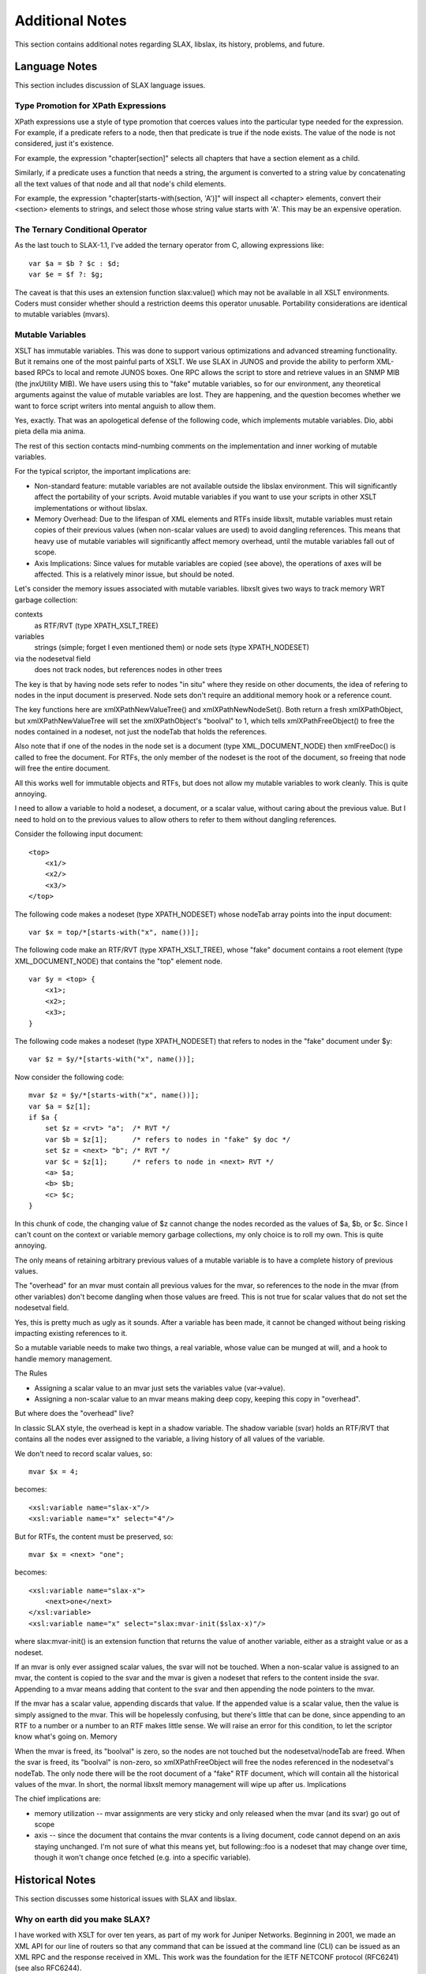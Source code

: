
================
Additional Notes
================

This section contains additional notes regarding SLAX, libslax, its
history, problems, and future.

Language Notes
--------------

This section includes discussion of SLAX language issues.

Type Promotion for XPath Expressions
++++++++++++++++++++++++++++++++++++

XPath expressions use a style of type promotion that coerces values
into the particular type needed for the expression.  For example, if
a predicate refers to a node, then that predicate is true if the node
exists.  The value of the node is not considered, just it's
existence.

For example, the expression "chapter[section]" selects all
chapters that have a section element as a child.

Similarly, if a predicate uses a function that needs a string, the
argument is converted to a string value by concatenating all the text
values of that node and all that node's child elements.

For example, the expression "chapter[starts-with(section, 'A')]" will
inspect all <chapter> elements, convert their <section> elements to
strings, and select those whose string value starts with 'A'.  This
may be an expensive operation.

.. _ternary-operator:

The Ternary Conditional Operator
++++++++++++++++++++++++++++++++

As the last touch to SLAX-1.1, I've added the ternary operator from C,
allowing expressions like::

    var $a = $b ? $c : $d;
    var $e = $f ?: $g;

The caveat is that this uses an extension function slax:value() which
may not be available in all XSLT environments.  Coders must consider
whether should a restriction deems this operator unusable.  Portability
considerations are identical to mutable variables (mvars).

Mutable Variables
+++++++++++++++++

XSLT has immutable variables.  This was done to support various
optimizations and advanced streaming functionality.  But it remains one
of the most painful parts of XSLT.  We use SLAX in JUNOS and provide
the ability to perform XML-based RPCs to local and remote JUNOS
boxes.  One RPC allows the script to store and retrieve values in an
SNMP MIB (the jnxUtility MIB).  We have users using this to "fake"
mutable variables, so for our environment, any theoretical arguments
against the value of mutable variables are lost.  They are happening,
and the question becomes whether we want to force script writers into
mental anguish to allow them.

Yes, exactly.  That was an apologetical defense of the following code,
which implements mutable variables.  Dio, abbi pieta della mia anima.

The rest of this section contacts mind-numbing comments on the
implementation and inner working of mutable variables.

For the typical scriptor, the important implications are:

- Non-standard feature: mutable variables are not available outside
  the libslax environment.  This will significantly affect the
  portability of your scripts.  Avoid mutable variables if you want to
  use your scripts in other XSLT implementations or without libslax.

- Memory Overhead: Due to the lifespan of XML elements and RTFs inside
  libxslt, mutable variables must retain copies of their previous
  values (when non-scalar values are used) to avoid dangling
  references.  This means that heavy use of mutable variables will
  significantly affect memory overhead, until the mutable variables
  fall out of scope.

- Axis Implications: Since values for mutable variables are copied
  (see above), the operations of axes will be affected.  This is a
  relatively minor issue, but should be noted.

Let's consider the memory issues associated with mutable variables.
libxslt gives two ways to track memory WRT garbage collection:

contexts
  as RTF/RVT (type XPATH_XSLT_TREE)

variables
  strings (simple; forget I even mentioned them) or node
  sets (type XPATH_NODESET)

via the nodesetval field
  does not track nodes, but references nodes in other trees

The key is that by having node sets refer to nodes "in situ" where
they reside on other documents, the idea of refering to nodes in the
input document is preserved.  Node sets don't require an additional
memory hook or a reference count.

The key functions here are xmlXPathNewValueTree() and
xmlXPathNewNodeSet().  Both return a fresh xmlXPathObject, but
xmlXPathNewValueTree will set the xmlXPathObject's "boolval" to 1,
which tells xmlXPathFreeObject() to free the nodes contained in a
nodeset, not just the nodeTab that holds the references.

Also note that if one of the nodes in the node set is a document (type
XML_DOCUMENT_NODE) then xmlFreeDoc() is called to free the
document.  For RTFs, the only member of the nodeset is the root of the
document, so freeing that node will free the entire document.

All this works well for immutable objects and RTFs, but does not allow
my mutable variables to work cleanly.  This is quite annoying.

I need to allow a variable to hold a nodeset, a document, or a scalar
value, without caring about the previous value.  But I need to hold on
to the previous values to allow others to refer to them without
dangling references.

Consider the following input document::

    <top>
        <x1/>
        <x2/> 
        <x3/>
    </top>

The following code makes a nodeset (type XPATH_NODESET) whose nodeTab
array points into the input document::

    var $x = top/*[starts-with("x", name())];

The following code make an RTF/RVT (type XPATH_XSLT_TREE), whose
"fake" document contains a root element (type XML_DOCUMENT_NODE) that
contains the "top" element node.

::

    var $y = <top> {
        <x1>;
        <x2>;
        <x3>;
    }

The following code makes a nodeset (type XPATH_NODESET) that refers to
nodes in the "fake" document under $y::

    var $z = $y/*[starts-with("x", name())];

Now consider the following code::

    mvar $z = $y/*[starts-with("x", name())];
    var $a = $z[1];
    if $a {
        set $z = <rvt> "a";  /* RVT */
        var $b = $z[1];      /* refers to nodes in "fake" $y doc */
        set $z = <next> "b"; /* RVT */
        var $c = $z[1];      /* refers to node in <next> RVT */
        <a> $a;
        <b> $b;
        <c> $c;
    }

In this chunk of code, the changing value of $z cannot change the
nodes recorded as the values of $a, $b, or $c.  Since I can't count on
the context or variable memory garbage collections, my only choice is
to roll my own.  This is quite annoying.

The only means of retaining arbitrary previous values of a mutable
variable is to have a complete history of previous values.

The "overhead" for an mvar must contain all previous values for the
mvar, so references to the node in the mvar (from other variables)
don't become dangling when those values are freed.  This is not true
for scalar values that do not set the nodesetval field.

Yes, this is pretty much as ugly as it sounds.  After a variable has
been made, it cannot be changed without being risking impacting
existing references to it.

So a mutable variable needs to make two things, a real variable, whose
value can be munged at will, and a hook to handle memory management.

The Rules

- Assigning a scalar value to an mvar just sets the variables value
  (var->value).

- Assigning a non-scalar value to an mvar means making deep copy,
  keeping this copy in "overhead".

But where does the "overhead" live?

In classic SLAX style, the overhead is kept in a shadow variable.  The
shadow variable (svar) holds an RTF/RVT that contains all the nodes
ever assigned to the variable, a living history of all values of the
variable.

We don't need to record scalar values, so::

    mvar $x = 4;

becomes::

    <xsl:variable name="slax-x"/>
    <xsl:variable name="x" select="4"/>

But for RTFs, the content must be preserved, so::

    mvar $x = <next> "one";

becomes::

    <xsl:variable name="slax-x">
        <next>one</next>
    </xsl:variable>
    <xsl:variable name="x" select="slax:mvar-init($slax-x)"/>

where slax:mvar-init() is an extension function that returns the value
of another variable, either as a straight value or as a nodeset.

If an mvar is only ever assigned scalar values, the svar will not be
touched. When a non-scalar value is assigned to an mvar, the content
is copied to the svar and the mvar is given a nodeset that refers to
the content inside the svar.  Appending to a mvar means adding that
content to the svar and then appending the node pointers to the mvar.

If the mvar has a scalar value, appending discards that value.  If the
appended value is a scalar value, then the value is simply assigned to
the mvar.  This will be hopelessly confusing, but there's little that
can be done, since appending to an RTF to a number or a number to an
RTF makes little sense. We will raise an error for this condition, to
let the scriptor know what's going on.  Memory

When the mvar is freed, its "boolval" is zero, so the nodes are not
touched but the nodesetval/nodeTab are freed.  When the svar is freed,
its "boolval" is non-zero, so xmlXPathFreeObject will free the nodes
referenced in the nodesetval's nodeTab.  The only node there will be
the root document of a "fake" RTF document, which will contain all the
historical values of the mvar.  In short, the normal libxslt memory
management will wipe up after us.  Implications

The chief implications are:

- memory utilization -- mvar assignments are very sticky and only
  released when the mvar (and its svar) go out of scope

- axis -- since the document that contains the mvar contents is a
  living document, code cannot depend on an axis staying
  unchanged.  I'm not sure of what this means yet, but following::foo
  is a nodeset that may change over time, though it won't change
  once fetched (e.g. into a specific variable).

Historical Notes
----------------

This section discusses some historical issues with SLAX and libslax.

Why on earth did you make SLAX?
+++++++++++++++++++++++++++++++

I have worked with XSLT for over ten years, as part of my work for
Juniper Networks. Beginning in 2001, we made an XML API for our line
of routers so that any command that can be issued at the command line
(CLI) can be issued as an XML RPC and the response received in
XML. This work was the foundation for the IETF NETCONF protocol
(RFC6241) (see also RFC6244).

Internally, we used this API with XSLT to make our Junoscope network
management platform, and were happy working with XSLT using multiple
XSLT implementations.

In the 2005-2006 timeframe, we started developing on-box script
capabilities using XSLT. I like the niche and properties of XSLT, but
the syntax makes development and maintenance problematic.  First class
constructs are buried in attributes, with unreadable
encodings. Customers objections were fairly strong, and they asked for
a more perl-like syntax. SLAX was our answer.

SLAX simplifies the syntax of XSLT, making an encoding that makes
scripts more readable, maintainable, and helps the reader to see
what's going on.  XML escaping is replaced by unix/perl/c-style
escaping. Control elements like <xsl:if> are replaced with the
familiar "if" statement. Minor details are more transparent.

The majority of our scripts are simple, following the pattern::

    if find/something/bad {
        call error($message = "found something bad");
    }

The integration of XPath into familiar control statements make the
script writers job fairly trivial.

At the same time, using XSLT constrains our scripting environment and
limits what scripts can and cannot do.  We do not need to worry about
system access, processes, connections, sockets, or other features that
are easily available in perl or other scripting languages.  The scripts
emit XML that instructs our environment on what actions to take, so
those actions can be controlled.

So SLAX meets our needs.  I hope making this an open source projects
allows it to be useful to a broader community.

Why the name conflict?
++++++++++++++++++++++

The SLAX language is named for "eXtensible Stylesheet Language Alternate
syntaX".  Juniper started development on SLAX as part of the on-box
scripting features in the 2004/2005 time frame.  The name "SLAX" was
adopted after the Juniper management requested that we remove the
leading "X" from the original internal name.

What about the SLAX linux distro?
~~~~~~~~~~~~~~~~~~~~~~~~~~~~~~~~~

At about this same time, the "SLAX" linux distro was named, but not
being involved in the linux world (we're a FreeBSD house), we were not
aware of this name conflict for many years.

When we were made aware of the name conflict, we consulted with
various parts of the Juniper family, and no one was interested in
changing the language name.  We repeated this procedure as we were
publishing this open source version, but again, no one was interested
in doing the internal and external work to change the language name,
since the name conflict was considered minor and not an issue for our
customers.

Developers Notes
----------------

This section contains notes for developers wanting to work on or near
libslax.

Dynamic Extension Libraries
+++++++++++++++++++++++++++

libslax provides a means of dynamically loading extension libraries
based on the contents of the "extension-element-prefixes"
attribute. During initialization, a parsed SLAX document is inspected
for both the "extension-element-prefix" attribute on the <stylesheet>
element, and the "xsl:extension-element-prefix" on arbitrary tags.

The prefixes found in the document are translated into namespace URIs,
which are then escaped using the URL-escaping algorithm that turns
unacceptable characters into three character strings like "%2F".

An extension of ".ext" is appended to the URL-escaped URI and this
file is searched but in ${SLAX_EXTDIR} and any directories given via
the "--lib/-L" argument.

When the extension library is found, we dlopen() it and look for the
magic symbol "slaxDynLibInit". This function is called with two
arguments, the API version number and a struct that contains
information about the extension library.

::

    /*
     * This structure is an interface between the libslax main code
     * and the code in the extension library.  This structure should
     * only be extended by additions to the end.
     */
    typedef struct slax_dyn_arg_s {
        unsigned da_version;   /* Version of the caller */
        void *da_handle;       /* Handle from dlopen() */
        void *da_custom;       /* Memory hook for the extension */
        char *da_uri;          /* URI */
        slax_function_table_t *da_functions; /* Functions */
        slax_element_table_t *da_elements;   /* Elements */
    } slax_dyn_arg_t;

The da_functions and da_elements allow the library to register and
unregister there functions and elements.

At cleanup time, in addition to removing functions and elements, a
search is made for the library to find the symbol
"slaxDynLibClean". If the symbol is found, it is called also.

The file slaxdyn.h defines some macros for helping define extension
libraries.

Default Prefixes for Extension Libraries
++++++++++++++++++++++++++++++++++++++++

When a default prefix is used with an extension library, the prefix is
mapped to the extension using a symbolic link ("ln -s").  The source
of the symlink should be the prefix with a ".prefix" appended and
should be located in the extension directory ("${SLAX_EXTDIR}").  The
target of the symlink should be the namespace URI with the escaping
and ".ext" extension as described above.

See the Makefile.am file in any of the libslax extension directories
for examples of creating the appropriate symlink.

Example
+++++++

Here's a quick example::

    slax_function_table_t slaxBitTable[] = {
        { "and", extBitAnd },
        { "or", extBitOr },
        { "nand", extBitNand },
        { "nor", extBitNor },
        { "xor", extBitXor },
        { "xnor", extBitXnor },
        { "not", extBitNot },
        { NULL, NULL },
    };

    SLAX_DYN_FUNC(slaxDynLibInit)
    {
        /* Fill in our function table */
        arg->da_functions = slaxBitTable;
    
        return SLAX_DYN_VERSION;
    }

Tips for Emacs
--------------

Use "fly-mode" to give immediate indication of syntax errors
++++++++++++++++++++++++++++++++++++++++++++++++++++++++++++

emacs' `flymake-mode` will indicate errors in source files. It runs
when a buffer is loaded, after every newline, and after a configurable
number of seconds have past. To have it handle SLAX files, add the
following to your `.emacs` file::

    (require 'flymake)

    (defun flymake-slax-init ()
      (let* ((temp-file (flymake-init-create-temp-buffer-copy
                         'flymake-create-temp-inplace))
             (local-file (file-relative-name
                          temp-file
                          (file-name-directory buffer-file-name))))
        (list "slaxproc" (list "--check" local-file))))

    (setq flymake-allowed-file-name-masks
          (cons '(".+\\.slax$"
                  flymake-slax-init
                  flymake-simple-cleanup
                  flymake-get-real-file-name)
                flymake-allowed-file-name-masks))

SLAX Version Information
------------------------

This section provides details about new changes in each version of the
SLAX language.

Note that the "--write-version" option to slaxproc can be used
to convert between versions::

    % cat /tmp/foo.slax
    version 1.2;

    main <op-script-results> {
        var $x = {
            "this": "that",
            "one": 1
        }
        call my-template($rpc = <get-interface-information>);
    }
    % slaxproc --format --write-version 1.0 /tmp/foo.slax
    version 1.0;

    match / {
        <op-script-results> {
            var $x = {
                <this> "that";
                <one type="number"> "1";
            }
            var $slax-temp-arg-1 = <get-interface-information>;

            call my-template($rpc = slax-ext:node-set($slax-temp-arg-1));
        }
    }

New Features in SLAX-1.3
++++++++++++++++++++++++

Improved slaxproc Argument Parsing
~~~~~~~~~~~~~~~~~~~~~~~~~~~~~~~~~~

`slaxproc` is now using the `getopts_long` function for processing
arguments, allowing better handling of multiple arguments.  Multiple
options can be combined in a single argument and the "--opt=value" and
"-ovalue" syntax is supported.  This change is completely backward
compatible.

In the following examples, the sets of commands are identical::

  slaxproc -E -g- d --name test-empty-39.slax
  slaxproc -Egd --name=test-empty-39.slax

  slaxproc -F - p -i test-empty-39.slax --width 70
  slaxproc -Fpitest-empty-39.slax --width=70

This brings slaxproc option processing inline with modern conventions.

Parentheses are now optional
~~~~~~~~~~~~~~~~~~~~~~~~~~~~

I've become addicted to not typing parentheses for control statements
and have taught SLAX not to need them.  `if`, `for-each`, and
`while` can now use expressions directly, thought `for` used an `in`
to keep the syntax clear::

    for-each $authors/author[life-span/born] {
        sort life-span/born;
        sort life-span/died;
        if life-span/died {
            <dead>;
        } else if life-span/born < 1900 {
            <very-old>
        }

        for $i in life-span/born ... life-span/died {
            <lived-in> $i;
        }

        mvar $count = 0
        while $count < 10 {
            <early-years> life-span/born + count;
        }
    }

Using `slaxproc`'s `--write-version` option allows conversion between
the old and new syntax.

output-method json
~~~~~~~~~~~~~~~~~~

The :ref:`output-method` statement now supports `json` as a style, allowing
a script to emit JSON encoded data.  The script emits the result in
XML, which is then converted into JSON using the same logic as the
:ref:`xutil-xml-to-json <xml-to-json>` function in the `xutil`
extension library.  `slaxproc` has a new `--json` option to invoke
similar behavior.

New slaxproc Parameter Syntax
~~~~~~~~~~~~~~~~~~~~~~~~~~~~~

`slaxproc` now accepts parameters in the style `-a name=value`
and `--param name=value`.

Profiler Option
~~~~~~~~~~~~~~~

`slaxproc` has a new :ref;`profile options <--profile>` option to
invoke the :ref:`profiler <profiler>` directly, rather than via the
:ref:`debugger <sdb>` `profile` command.

The `--profile-mode brief` option requests brief output.

Format Width
~~~~~~~~~~~~

`slaxproc` now takes a `--width` option when using the `--format`
option.  The formatter will attempt to limit line lengths to this
number of characters, though lengthy tokens might prevent this.

xutil:slax-to-xml() and xutil:xml-to-slax()
~~~~~~~~~~~~~~~~~~~~~~~~~~~~~~~~~~~~~~~~~~~

Two new functions in the `xutil` library convert between SLAX-style
encoding and XML, allowing users to make input files using SLAX's
user-friendly "braces" format::

    var $slax = '<color> "red"; <object> "fish";'
    var $xml = xutil:slax-to-xml($slax);
    /* $xml is now an XML hierarchy */

xutil:common() and xutil:distinct()
~~~~~~~~~~~~~~~~~~~~~~~~~~~~~~~~~~~

Two new functions in the `xutil` library compares sets of nodes,
returning the list of common and distinct nodes.  This is done by
recursively comparing the contents of the nodes, rather than using a
specific node-in-document comparison, like the EXSLT set functions.

New Bit Shift Functions
~~~~~~~~~~~~~~~~~~~~~~~

Three new functions in the :ref:`bit library<bit-library>` support
shift operations::

  bit:shift-left(b, cnt)      Return logical shift (b << cnt)
  bit:shift-right(b, cnt)     Return logical shift (b >> cnt)
  bit:ashift-right(b, cnt)    Return arithmetic shift (b >> cnt)

New slaxproc Options
~~~~~~~~~~~~~~~~~~~~

`slaxproc` has a number of new options::

  --xml-to-yaml
  --encoding
  --indent-width

Version Information
~~~~~~~~~~~~~~~~~~~

The `slaxproc` `--version` option now includes the current version of
the SLAX language (e.g. 1.3).

The `--version-only` emits only this information, suitable for
building templates of new SLAX files.

slax:ends-with()
~~~~~~~~~~~~~~~~

In parity with the XPath `starts-with()` function, SLAX now has the
:ref:`slax:ends-with() <ends-with>` function, which is useful testing
for file extensions and other trailing strings::n

    var $ir = verbs/verb[ends-with(infinitive, "ir")];

slax:get-host()
~~~~~~~~~~~~~~~

The :ref:`slax:get-host() <get-host>` function returns information
about a specific DNS hostname or IP address::

    string slax:get-host(hostname-or-address)

New slax:printf() Functionality
~~~~~~~~~~~~~~~~~~~~~~~~~~~~~~~

:ref:`slax:printf <printf>` gains some new features.  First is the
"%jH" and "%jh" flags, which cause the next field to use "humanized"
output, meaning that large numbers are transformed into a more
human-readable format using a divisor and suffixes to turn a string
like "987654321" into the more palatable "988M".  "%jh" uses a divisor
of 1024, while "%jH" using a divisor of 1000.

In addition, the "%j{XXX}" syntax allows new flags that use longer,
more human-readable values.  These flags affect the new field
emitted:

=========== ====================================================
 Value       Meaning
=========== ====================================================
 whole       Do not display decimal values (e.g. 9.7G)
 b           Use ‘B’ (bytes) as suffix
 1000        Use a 1000 divisor (ala "%jH")
 suffix=XX   Add the given suffix after the number (e.g. "pps")
=========== ====================================================

Hex Numbers
~~~~~~~~~~~

SLAX accepts hex numbers in the form "0x1b4D".  These are converted
into decimal numbers for XSLT, so::

    var $x = 0x45 + 0xBEEF;

becomes::

    var $x = 69 + 48879;

Note that the SLAX writing code can't know the original form and will
emit the non-hex value.

Documentation
~~~~~~~~~~~~~

The older `oxradoc`-based documentation has been deprecated.  Please
use the documentation on `libslax.readthedocs.io` moving forward.

Missing documentation was added for the `slax:regex()` and
`slax:syslog` functions.

Documentation on the substatements of `apply-templates` was added.
Also documented that `match` template can have parameters.

Symbolic Links for Extension Libraries
~~~~~~~~~~~~~~~~~~~~~~~~~~~~~~~~~~~~~~

SLAX 1.2 added automatic detection of namespace based on symbolic
links in the SLAXEXTDIR directory, SLAX 1.3 adds a new feature where
if a prefix symlink points to a URL that does not have the `.ext`
suffix, the library is not considered to be an "extension" library.
This allows the "xnm" prefix used in JUNOS to be supported.

New Features in SLAX-1.2
++++++++++++++++++++++++

SLAX-1.2 adds the following new features:

- :ref:`JSON-style data <json-elements>` allows code like::

    var $x = {
        "this": "that",
        "one": 1
    }

- Elements can be passed :ref:`directly as arguments
  <elements-as-arguments>` ::

    call my-template($rpc = <get-interface-information>);

- The :ref:`main <main-template>` statement that allows a more obvious
  entry point to the script (as opposed to "match / { ... }".  It also
  defines the top-level tag::

    main <op-script-results> {
        call emit-my-output();
    }

- Namespaces are a bit simplified, so a script does not need to
  explicitly name a namespace that implements extension functions,
  since the extension function libraries will record their information
  when they are installed.

  For example, the "curl" and "bit" namespaces (used to access
  libraries that ship with libslax) are automatically discovered
  without the need for an explicit `ns` statement.

  You can see these discovered values using "slaxproc --format"::

    % cat /tmp/foo.slax
    version 1.2;

    main <op-script-results> {
        expr bit:from-int(32, 10);
    }
    % slaxproc --format /tmp/foo.slax
    version 1.2;

    ns bit extension = "http://xml.libslax.org/bit";

    main <op-script-results> {
        expr bit:from-int(32, 10);
    }

New Features in SLAX-1.1
++++++++++++++++++++++++

New Statements for Existing XSLT Elements
~~~~~~~~~~~~~~~~~~~~~~~~~~~~~~~~~~~~~~~~~

SLAX-1.1 includes complete support for all XSLT elements.

- The :ref:`apply-imports <apply-imports>` statement applies any
  templates imported from other files.

- The :ref:`attribute <attribute>` statement creates an attribute,
  giving the name and value for the attribute.  This is used when the
  attribute name is not static::

    <data> {
        attribute $type _ $number {
            expr value;
        }
    }

- The :ref:`attribute-set <attribute-set>` statement defines a set of
  attributes.

- The :ref:`copy-node <copy-node>` statement copies a node, while
  allowing additional content to be supplied::

    copy-node . {
        <new> "content";
    }

- The :ref:`decimal-format <decimal-format>` statement defines details
  about the formatting of numbers.

- The :ref:`element <elements>` statement creates an element, giving a
  name and contents for that element.  This is used when the element
  name is not static::

    element $type _ $number {
        expr "content";
    }

- The :ref:`fallback <fallback>` statement is used when an extension
  element or function is not available.

- The :ref:`key <key>` statement defines a key.

- The :ref:`message <message>` statement generates an output message::

    message "testing " _ this;

- The :ref:`number` statement emits a number.

- The :ref:`output-method` statement declares the
  output method to use when generating the results of the
  transformation.

- The :ref:`preserve-space <preserve-space>` statement defines
  elements for which internal whitespace is to be preserved.

- The :ref:`sort <sort>` statement defines the order in which the
  `for-each` or `apply-templates` statements visit a set of nodes.

- The :ref:`strip-space <strip-space>` statement defines elements for
  which internal whitespace is to be removed.

- The :ref:`terminate <terminate>` statement terminates a script,
  giving a message.

- The :ref:`uexpr <uexpr>` statement emits a values which is not escaped.

- The :ref:`use-attribute-sets <use-attribute-sets>` statement uses
  the set of attributes defined by an `attribute-set` statement.

Mutable Variables
~~~~~~~~~~~~~~~~~

SLAX-1.1 introduces mutable variables, whose values can be changed.
Mutable variables are not part of XSLT and their use can make your
script unportable to other XSLT engines.  See :ref:`mvar` for
associated issues.

- The `append` statement appends a value to a mutable variable::

    append $mvar += <new> "content";

- The `mvar` statement declares a _mutable_ variable::

    mvar $mvar;

- The `set` statement sets the value of a mutable variable::

    set $mvar = <my> "content";

- The :ref:`while <while>` statement is a control statement that loops
  until the text expression is false.  Note that this is only possible
  if the test expression contains a mutable variable::

    while count($mvar) < 10 {
        /* do more work */
    }

New SLAX Statements
~~~~~~~~~~~~~~~~~~~

SLAX-1.1 defines a new set of statements, providing additional
functionality for SLAX scripts.

- The :ref:`for <for>` statement is a control statement that iterates
  thru a set of values, assigning each to a variable before evaluating a
  block of statements::

    for $i in $min ... $max {
        <elt> $i;
    }

- The :ref:`function <function>` statement defines an extension
  function, usable in XPath expressions::

    function my:lesser ($a, $b) {
        if $a < $b {
            result $a;
        } else {
            result $b;
        }
    }

  Functions use the `EXSLT`_ `function package`_.

.. _EXSLT: http://exslt.org
.. _function package: http://exslt.org/func/

- The :ref:`result <result>` statement defines the result value for a
  function.

- The :ref:`trace <trace>` statement allows trace data to be written
  to the trace file::

    trace "my debug value is " _ $debug;
    trace {
        if $debug/level > 4 {
            <debug> {
                copy-of $data;
            }
        }
    }

New SLAX Operators
~~~~~~~~~~~~~~~~~~

- The :ref:`sequence operator <dotdotdot>` ("...") creates a
  sequence of elements between two integer values.  Two values are used,
  with the "..." operator between them.  The values are both included in
  the range.  If the first value is less than the second one, the values
  will be in increasing order; otherwise the order is decreasing::

    for $tens in 0 ... 9 {
        message "... " _ tens _ "0 ...";
        for $ones in 0 ... 9 {
            call test($value = $tens * 10 + $ones);
        }
    }

- The :ref:`colon-equals <colon-equals>` node-set assignment operator
  (":=") assigns a node-set while avoiding the evils of RTFs.  This
  allows the assigned value to be used directly without the need for
  the node-set() function::

    var $data := {
        <one> 1;
        <two> 2;
        <three> 3;
        <four> 4;
    }

    var $name = $data/*[. == $count];

- The :ref:`ternary operator <question-colon>` ("?:") makes a simple
  inline if/else test, in the pattern of C/Perl.  Two formats are
  supported.  The first format gives a condition, the value if the
  condition is true, and the value if the condition is false.  The
  second format uses the first value if the condition is true and the
  second if it is false.

   var $class = (count(items) < 10) ? "small" : "large";
   var $title = data/title ?: "unknown";

- SLAX supports the use of :ref:`"#!/path/to/slaxproc" <pound-bang>`
  as the first line of a SLAX script.  This allows scripts to be
  directly executable from the unix shell.

Additional Documentation
------------------------

My documentation style tends to be man-page-like, rather than
tutorial-ish. But folks at Juniper Networks have made some
outrageously great documentation and it's available on the Juniper
website. Many thanks for Curtis Call, Jeremy Schulman, and others for
doing this work.

`Junos Automation Reference for SLAX 1.0`_ does not cover any of
the new SLAX-1.1 or -1.2 material, but is an incredible reference
book.

.. _Junos Automation Reference for SLAX 1.0:
    https://www.juniper.net/us/en/community/junos/training-certification/
    day-one/automation-series/junos-automation-slax/

`Mastering Junos Automation Programming`_ covers many introductory
tasks with a tutorial style.

.. _Mastering Junos Automation Programming:
    https://www.juniper.net/us/en/community/junos/training-certification/
    day-one/automation-series/mastering-junos-automation/

The `Script Library`_ contains a set of scripts that will help get you
started.

.. _Script Library:
  https://www.juniper.net/us/en/community/junos/script-automation/

Note these require Juniper-specific permissions, JNet logins, and
other hurdles. Apologies for the inconvenience.

A `Quick Reference Card`_ is available, along with `assembly
instructions`_.

.. _Quick Reference Card: https://raw.github.com/Juniper/libslax/master/doc/slax-quick-reference.pdf
.. _assembly instructions: https://github.com/Juniper/libslax/wiki/QRCPrintHelp

News! The Day One Guides are available for <$2 (some free) on the
itunes store! Search under books for "juniper".
